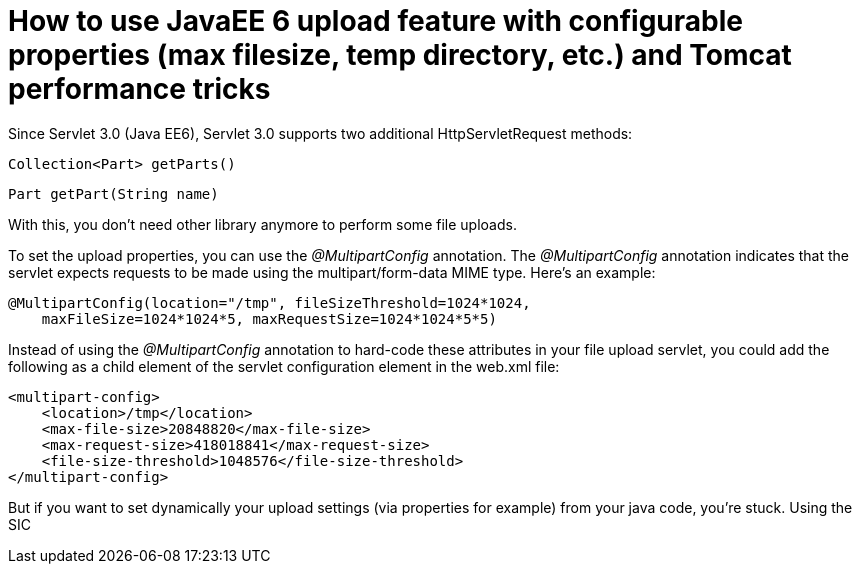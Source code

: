 = How to use JavaEE 6 upload feature with configurable properties (max filesize, temp directory, etc.) and Tomcat performance tricks

Since Servlet 3.0 (Java EE6), Servlet 3.0 supports two additional HttpServletRequest methods:

    Collection<Part> getParts()

    Part getPart(String name)

With this, you don't need  other library anymore to perform some file uploads.

To set the upload properties, you can use the _@MultipartConfig_ annotation. The _@MultipartConfig_ annotation indicates that the servlet expects requests to be made using the multipart/form-data MIME type. Here's an example:

[source, java]
----
@MultipartConfig(location="/tmp", fileSizeThreshold=1024*1024, 
    maxFileSize=1024*1024*5, maxRequestSize=1024*1024*5*5)
    
----

Instead of using the _@MultipartConfig_ annotation to hard-code these attributes in your file upload servlet, you could add the following as a child element of the servlet configuration element in the web.xml file:

[source, xml]
----
<multipart-config>
    <location>/tmp</location>
    <max-file-size>20848820</max-file-size>
    <max-request-size>418018841</max-request-size>
    <file-size-threshold>1048576</file-size-threshold>
</multipart-config>
----

But if you want to set dynamically your upload settings (via properties for example) from your java code, you're stuck.
Using the SIC